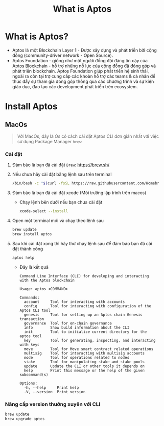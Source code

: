 #+TITLE: What is Aptos


* What is Aptos?
+ Aptos là một Blockchain Layer 1 - Được xây dựng và phát triển bởi cộng đồng (community-driver network - Open Source).
+ Aptos Foundation - giống như một ngươi đồng đội đáng tin cậy của Aptos Blockchain - hỗ trợ những nỗ lực của cộng đồng đã đóng góp và phát triển blockchain. Aptos Foundation giúp phát triển hệ sinh thái, ngoài ra còn tại trợ cung cấp các khoản hỗ trợ các teams & cá nhân để thúc đẩy sự tham gia đóng góp thông qua các chương trình và sự kiện giáo dục, đào tạo các development phát triển trên ecosystem.

* Install Aptos
** MacOs
#+begin_quote
Với MacOs, đây là Os có cách cài đặt Aptos CLI đơn giản nhất với việc sử dụng Package Manager =brew=
#+end_quote
*** Cài đặt
1. Đảm bảo là bạn đã cài đặt =Brew=: [[https://brew.sh/][https://brew.sh/]]
2. Nếu chưa hãy cài đặt bằng lệnh sau trên terminal
  #+begin_src sh :results output
  /bin/bash -c "$(curl -fsSL https://raw.githubusercontent.com/Homebrew/install/HEAD/install.sh)"
  #+end_src

3. Đảm bảo là bạn đã cài đặt xcode (Môi trường lập trình trên macos)
   + Chạy lệnh bên dưới nếu bạn chưa cài đặt
     #+begin_src sh :results output
     xcode-select --install
     #+end_src

4. Open một terminal mới và chạy theo lệnh sau
  #+begin_src sh :results output
  brew update
  brew install aptos
  #+end_src

5. Sau khi cài đặt xong thì hãy thử chạy lệnh sau để đảm bảo bạn đã cài đặt thành công
  #+begin_src sh :results output
  aptos help
  #+end_src

  + Đây là kết quả
  #+begin_example
  Command Line Interface (CLI) for developing and interacting with the Aptos blockchain

  Usage: aptos <COMMAND>

  Commands:
    account     Tool for interacting with accounts
    config      Tool for interacting with configuration of the Aptos CLI tool
    genesis     Tool for setting up an Aptos chain Genesis transaction
    governance  Tool for on-chain governance
    info        Show build information about the CLI
    init        Tool to initialize current directory for the aptos tool
    key         Tool for generating, inspecting, and interacting with keys
    move        Tool for Move smart contract related operations
    multisig    Tool for interacting with multisig accounts
    node        Tool for operations related to nodes
    stake       Tool for manipulating stake and stake pools
    update      Update the CLI or other tools it depends on
    help        Print this message or the help of the given subcommand(s)

  Options:
    -h, --help     Print help
    -V, --version  Print version
  #+end_example

*** Nâng cấp version thường xuyên với CLI
#+begin_src sh :results output
brew update
brew upgrade aptos
#+end_src
